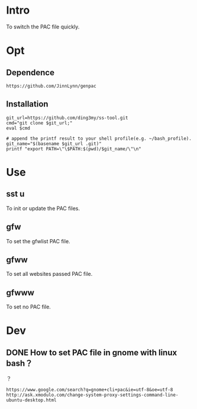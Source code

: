 * Intro
To switch the PAC file quickly.
* Opt
** Dependence
#+BEGIN_SRC  
https://github.com/JinnLynn/genpac
#+END_SRC
** Installation
#+BEGIN_SRC  
git_url=https://github.com/ding3my/ss-tool.git
cmd="git clone $git_url;"
eval $cmd

# append the printf result to your shell profile(e.g. ~/bash_profile). 
git_name="$(basename $git_url .git)"
printf "export PATH=\"\$PATH:$(pwd)/$git_name/\"\n"
#+END_SRC
* Use
** sst u
To init or update the PAC files.
** gfw
To set the gfwlist PAC file.
** gfww
To set all websites passed PAC file.
** gfwww
To set no PAC file.
* Dev

** DONE How to set PAC file in gnome with linux bash？
   CLOSED: [2017-08-21 Mon 22:20]
？

#+BEGIN_SRC  
https://www.google.com/search?q=gnome+cli+pac&ie=utf-8&oe=utf-8
http://ask.xmodulo.com/change-system-proxy-settings-command-line-ubuntu-desktop.html
#+END_SRC
